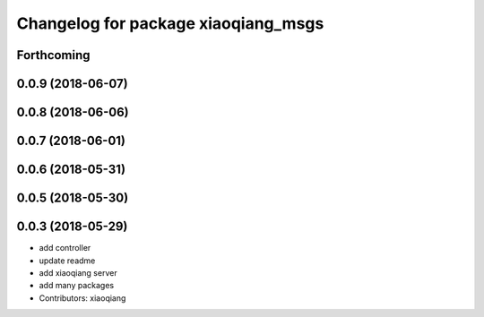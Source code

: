 ^^^^^^^^^^^^^^^^^^^^^^^^^^^^^^^^^^^^
Changelog for package xiaoqiang_msgs
^^^^^^^^^^^^^^^^^^^^^^^^^^^^^^^^^^^^

Forthcoming
-----------

0.0.9 (2018-06-07)
------------------

0.0.8 (2018-06-06)
------------------

0.0.7 (2018-06-01)
------------------

0.0.6 (2018-05-31)
------------------

0.0.5 (2018-05-30)
------------------

0.0.3 (2018-05-29)
------------------
* add controller
* update readme
* add xiaoqiang server
* add many packages
* Contributors: xiaoqiang
